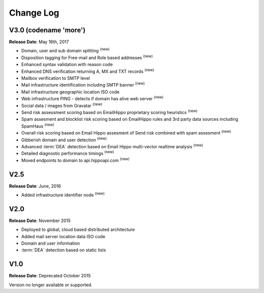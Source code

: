 Change Log
==========

V3.0 (codename \'more\')
------------------------
**Release Date**: May 16th, 2017

* Domain, user and sub domain splitting :sup:`(new)`
* Disposition tagging for Free-mail and Role based addresses :sup:`(new)`
* Enhanced syntax validation with reason code
* Enhanced DNS verification returning A, MX and TXT records :sup:`(new)`
* Mailbox verification to SMTP level
* Mail infrastructure identification including SMTP banner :sup:`(new)`
* Mail infrastructure geographic location ISO code
* Web infrastructure PING - detects if domain has alive web server :sup:`(new)`
* Social data / images from Gravatar :sup:`(new)`
* Send risk assessment scoring based on EmailHippo proprietary scoring heuristics :sup:`(new)`
* Spam assesment and blocklist risk scoring based on EmailHippo rules and 3rd party data sources including SpamHaus :sup:`(new)`
* Overall risk scoring based on Email Hippo assesment of Send risk combined with spam assesment :sup:`(new)`
* Gibberish domain and user detection :sup:`(new)`
* Advanced :term:`DEA` detection based on Email Hippo multi-vector realtime analysis :sup:`(new)`
* Detailed diagnostic performance timings :sup:`(new)`
* Moved endpoints to domain to api.hippoapi.com :sup:`(new)`

V2.5
----
**Release Date**: June, 2016

* Added infrastructure identifier node :sup:`(new)`

V2.0
----
**Release Date**: November 2015

* Deployed to global, cloud based distributed architecture
* Added mail server location data ISO code
* Domain and user information
* :term:`DEA` detection based on static lists
 

V1.0
----
**Release Date**: Deprecated October 2015

Version no longer available or supported.